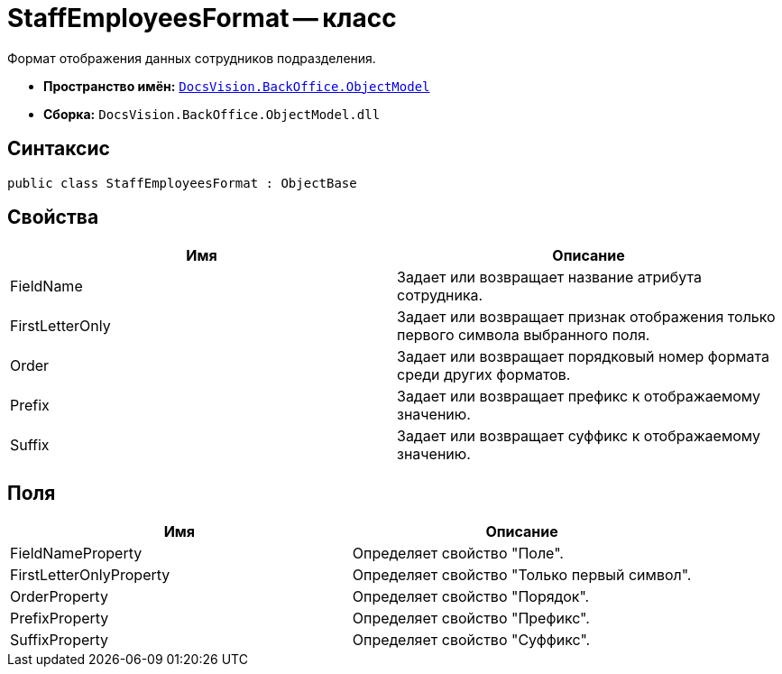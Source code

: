 = StaffEmployeesFormat -- класс

Формат отображения данных сотрудников подразделения.

* *Пространство имён:* `xref:api/DocsVision/Platform/ObjectModel/ObjectModel_NS.adoc[DocsVision.BackOffice.ObjectModel]`
* *Сборка:* `DocsVision.BackOffice.ObjectModel.dll`

== Синтаксис

[source,csharp]
----
public class StaffEmployeesFormat : ObjectBase
----

== Свойства

[cols=",",options="header"]
|===
|Имя |Описание
|FieldName |Задает или возвращает название атрибута сотрудника.
|FirstLetterOnly |Задает или возвращает признак отображения только первого символа выбранного поля.
|Order |Задает или возвращает порядковый номер формата среди других форматов.
|Prefix |Задает или возвращает префикс к отображаемому значению.
|Suffix |Задает или возвращает суффикс к отображаемому значению.
|===

== Поля

[cols=",",options="header"]
|===
|Имя |Описание
|FieldNameProperty |Определяет свойство "Поле".
|FirstLetterOnlyProperty |Определяет свойство "Только первый символ".
|OrderProperty |Определяет свойство "Порядок".
|PrefixProperty |Определяет свойство "Префикс".
|SuffixProperty |Определяет свойство "Суффикс".
|===
